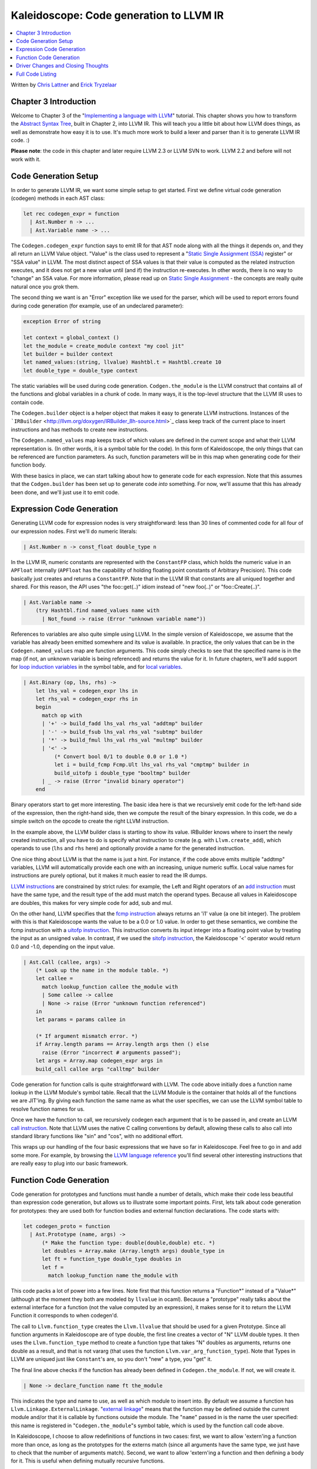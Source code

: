 ========================================
Kaleidoscope: Code generation to LLVM IR
========================================

.. contents::
   :local:

Written by `Chris Lattner <mailto:sabre@nondot.org>`_ and `Erick
Tryzelaar <mailto:idadesub@users.sourceforge.net>`_

Chapter 3 Introduction
======================

Welcome to Chapter 3 of the "`Implementing a language with
LLVM <index.html>`_" tutorial. This chapter shows you how to transform
the `Abstract Syntax Tree <OCamlLangImpl2.html>`_, built in Chapter 2,
into LLVM IR. This will teach you a little bit about how LLVM does
things, as well as demonstrate how easy it is to use. It's much more
work to build a lexer and parser than it is to generate LLVM IR code. :)

**Please note**: the code in this chapter and later require LLVM 2.3 or
LLVM SVN to work. LLVM 2.2 and before will not work with it.

Code Generation Setup
=====================

In order to generate LLVM IR, we want some simple setup to get started.
First we define virtual code generation (codegen) methods in each AST
class:

.. code-block:: ocaml

    let rec codegen_expr = function
      | Ast.Number n -> ...
      | Ast.Variable name -> ...

The ``Codegen.codegen_expr`` function says to emit IR for that AST node
along with all the things it depends on, and they all return an LLVM
Value object. "Value" is the class used to represent a "`Static Single
Assignment
(SSA) <http://en.wikipedia.org/wiki/Static_single_assignment_form>`_
register" or "SSA value" in LLVM. The most distinct aspect of SSA values
is that their value is computed as the related instruction executes, and
it does not get a new value until (and if) the instruction re-executes.
In other words, there is no way to "change" an SSA value. For more
information, please read up on `Static Single
Assignment <http://en.wikipedia.org/wiki/Static_single_assignment_form>`_
- the concepts are really quite natural once you grok them.

The second thing we want is an "Error" exception like we used for the
parser, which will be used to report errors found during code generation
(for example, use of an undeclared parameter):

.. code-block:: ocaml

    exception Error of string

    let context = global_context ()
    let the_module = create_module context "my cool jit"
    let builder = builder context
    let named_values:(string, llvalue) Hashtbl.t = Hashtbl.create 10
    let double_type = double_type context

The static variables will be used during code generation.
``Codgen.the_module`` is the LLVM construct that contains all of the
functions and global variables in a chunk of code. In many ways, it is
the top-level structure that the LLVM IR uses to contain code.

The ``Codegen.builder`` object is a helper object that makes it easy to
generate LLVM instructions. Instances of the
```IRBuilder`` <http://llvm.org/doxygen/IRBuilder_8h-source.html>`_
class keep track of the current place to insert instructions and has
methods to create new instructions.

The ``Codegen.named_values`` map keeps track of which values are defined
in the current scope and what their LLVM representation is. (In other
words, it is a symbol table for the code). In this form of Kaleidoscope,
the only things that can be referenced are function parameters. As such,
function parameters will be in this map when generating code for their
function body.

With these basics in place, we can start talking about how to generate
code for each expression. Note that this assumes that the
``Codgen.builder`` has been set up to generate code *into* something.
For now, we'll assume that this has already been done, and we'll just
use it to emit code.

Expression Code Generation
==========================

Generating LLVM code for expression nodes is very straightforward: less
than 30 lines of commented code for all four of our expression nodes.
First we'll do numeric literals:

.. code-block:: ocaml

      | Ast.Number n -> const_float double_type n

In the LLVM IR, numeric constants are represented with the
``ConstantFP`` class, which holds the numeric value in an ``APFloat``
internally (``APFloat`` has the capability of holding floating point
constants of Arbitrary Precision). This code basically just creates
and returns a ``ConstantFP``. Note that in the LLVM IR that constants
are all uniqued together and shared. For this reason, the API uses "the
foo::get(..)" idiom instead of "new foo(..)" or "foo::Create(..)".

.. code-block:: ocaml

      | Ast.Variable name ->
          (try Hashtbl.find named_values name with
            | Not_found -> raise (Error "unknown variable name"))

References to variables are also quite simple using LLVM. In the simple
version of Kaleidoscope, we assume that the variable has already been
emitted somewhere and its value is available. In practice, the only
values that can be in the ``Codegen.named_values`` map are function
arguments. This code simply checks to see that the specified name is in
the map (if not, an unknown variable is being referenced) and returns
the value for it. In future chapters, we'll add support for `loop
induction variables <LangImpl5.html#for>`_ in the symbol table, and for
`local variables <LangImpl7.html#localvars>`_.

.. code-block:: ocaml

      | Ast.Binary (op, lhs, rhs) ->
          let lhs_val = codegen_expr lhs in
          let rhs_val = codegen_expr rhs in
          begin
            match op with
            | '+' -> build_fadd lhs_val rhs_val "addtmp" builder
            | '-' -> build_fsub lhs_val rhs_val "subtmp" builder
            | '*' -> build_fmul lhs_val rhs_val "multmp" builder
            | '<' ->
                (* Convert bool 0/1 to double 0.0 or 1.0 *)
                let i = build_fcmp Fcmp.Ult lhs_val rhs_val "cmptmp" builder in
                build_uitofp i double_type "booltmp" builder
            | _ -> raise (Error "invalid binary operator")
          end

Binary operators start to get more interesting. The basic idea here is
that we recursively emit code for the left-hand side of the expression,
then the right-hand side, then we compute the result of the binary
expression. In this code, we do a simple switch on the opcode to create
the right LLVM instruction.

In the example above, the LLVM builder class is starting to show its
value. IRBuilder knows where to insert the newly created instruction,
all you have to do is specify what instruction to create (e.g. with
``Llvm.create_add``), which operands to use (``lhs`` and ``rhs`` here)
and optionally provide a name for the generated instruction.

One nice thing about LLVM is that the name is just a hint. For instance,
if the code above emits multiple "addtmp" variables, LLVM will
automatically provide each one with an increasing, unique numeric
suffix. Local value names for instructions are purely optional, but it
makes it much easier to read the IR dumps.

`LLVM instructions <../LangRef.html#instref>`_ are constrained by strict
rules: for example, the Left and Right operators of an `add
instruction <../LangRef.html#i_add>`_ must have the same type, and the
result type of the add must match the operand types. Because all values
in Kaleidoscope are doubles, this makes for very simple code for add,
sub and mul.

On the other hand, LLVM specifies that the `fcmp
instruction <../LangRef.html#i_fcmp>`_ always returns an 'i1' value (a
one bit integer). The problem with this is that Kaleidoscope wants the
value to be a 0.0 or 1.0 value. In order to get these semantics, we
combine the fcmp instruction with a `uitofp
instruction <../LangRef.html#i_uitofp>`_. This instruction converts its
input integer into a floating point value by treating the input as an
unsigned value. In contrast, if we used the `sitofp
instruction <../LangRef.html#i_sitofp>`_, the Kaleidoscope '<' operator
would return 0.0 and -1.0, depending on the input value.

.. code-block:: ocaml

      | Ast.Call (callee, args) ->
          (* Look up the name in the module table. *)
          let callee =
            match lookup_function callee the_module with
            | Some callee -> callee
            | None -> raise (Error "unknown function referenced")
          in
          let params = params callee in

          (* If argument mismatch error. *)
          if Array.length params == Array.length args then () else
            raise (Error "incorrect # arguments passed");
          let args = Array.map codegen_expr args in
          build_call callee args "calltmp" builder

Code generation for function calls is quite straightforward with LLVM.
The code above initially does a function name lookup in the LLVM
Module's symbol table. Recall that the LLVM Module is the container that
holds all of the functions we are JIT'ing. By giving each function the
same name as what the user specifies, we can use the LLVM symbol table
to resolve function names for us.

Once we have the function to call, we recursively codegen each argument
that is to be passed in, and create an LLVM `call
instruction <../LangRef.html#i_call>`_. Note that LLVM uses the native C
calling conventions by default, allowing these calls to also call into
standard library functions like "sin" and "cos", with no additional
effort.

This wraps up our handling of the four basic expressions that we have so
far in Kaleidoscope. Feel free to go in and add some more. For example,
by browsing the `LLVM language reference <../LangRef.html>`_ you'll find
several other interesting instructions that are really easy to plug into
our basic framework.

Function Code Generation
========================

Code generation for prototypes and functions must handle a number of
details, which make their code less beautiful than expression code
generation, but allows us to illustrate some important points. First,
lets talk about code generation for prototypes: they are used both for
function bodies and external function declarations. The code starts
with:

.. code-block:: ocaml

    let codegen_proto = function
      | Ast.Prototype (name, args) ->
          (* Make the function type: double(double,double) etc. *)
          let doubles = Array.make (Array.length args) double_type in
          let ft = function_type double_type doubles in
          let f =
            match lookup_function name the_module with

This code packs a lot of power into a few lines. Note first that this
function returns a "Function\*" instead of a "Value\*" (although at the
moment they both are modeled by ``llvalue`` in ocaml). Because a
"prototype" really talks about the external interface for a function
(not the value computed by an expression), it makes sense for it to
return the LLVM Function it corresponds to when codegen'd.

The call to ``Llvm.function_type`` creates the ``Llvm.llvalue`` that
should be used for a given Prototype. Since all function arguments in
Kaleidoscope are of type double, the first line creates a vector of "N"
LLVM double types. It then uses the ``Llvm.function_type`` method to
create a function type that takes "N" doubles as arguments, returns one
double as a result, and that is not vararg (that uses the function
``Llvm.var_arg_function_type``). Note that Types in LLVM are uniqued
just like ``Constant``'s are, so you don't "new" a type, you "get" it.

The final line above checks if the function has already been defined in
``Codegen.the_module``. If not, we will create it.

.. code-block:: ocaml

            | None -> declare_function name ft the_module

This indicates the type and name to use, as well as which module to
insert into. By default we assume a function has
``Llvm.Linkage.ExternalLinkage``. "`external
linkage <LangRef.html#linkage>`_" means that the function may be defined
outside the current module and/or that it is callable by functions
outside the module. The "``name``" passed in is the name the user
specified: this name is registered in "``Codegen.the_module``"s symbol
table, which is used by the function call code above.

In Kaleidoscope, I choose to allow redefinitions of functions in two
cases: first, we want to allow 'extern'ing a function more than once, as
long as the prototypes for the externs match (since all arguments have
the same type, we just have to check that the number of arguments
match). Second, we want to allow 'extern'ing a function and then
defining a body for it. This is useful when defining mutually recursive
functions.

.. code-block:: ocaml

            (* If 'f' conflicted, there was already something named 'name'. If it
             * has a body, don't allow redefinition or reextern. *)
            | Some f ->
                (* If 'f' already has a body, reject this. *)
                if Array.length (basic_blocks f) == 0 then () else
                  raise (Error "redefinition of function");

                (* If 'f' took a different number of arguments, reject. *)
                if Array.length (params f) == Array.length args then () else
                  raise (Error "redefinition of function with different # args");
                f
          in

In order to verify the logic above, we first check to see if the
pre-existing function is "empty". In this case, empty means that it has
no basic blocks in it, which means it has no body. If it has no body, it
is a forward declaration. Since we don't allow anything after a full
definition of the function, the code rejects this case. If the previous
reference to a function was an 'extern', we simply verify that the
number of arguments for that definition and this one match up. If not,
we emit an error.

.. code-block:: ocaml

          (* Set names for all arguments. *)
          Array.iteri (fun i a ->
            let n = args.(i) in
            set_value_name n a;
            Hashtbl.add named_values n a;
          ) (params f);
          f

The last bit of code for prototypes loops over all of the arguments in
the function, setting the name of the LLVM Argument objects to match,
and registering the arguments in the ``Codegen.named_values`` map for
future use by the ``Ast.Variable`` variant. Once this is set up, it
returns the Function object to the caller. Note that we don't check for
conflicting argument names here (e.g. "extern foo(a b a)"). Doing so
would be very straight-forward with the mechanics we have already used
above.

.. code-block:: ocaml

    let codegen_func = function
      | Ast.Function (proto, body) ->
          Hashtbl.clear named_values;
          let the_function = codegen_proto proto in

Code generation for function definitions starts out simply enough: we
just codegen the prototype (Proto) and verify that it is ok. We then
clear out the ``Codegen.named_values`` map to make sure that there isn't
anything in it from the last function we compiled. Code generation of
the prototype ensures that there is an LLVM Function object that is
ready to go for us.

.. code-block:: ocaml

          (* Create a new basic block to start insertion into. *)
          let bb = append_block context "entry" the_function in
          position_at_end bb builder;

          try
            let ret_val = codegen_expr body in

Now we get to the point where the ``Codegen.builder`` is set up. The
first line creates a new `basic
block <http://en.wikipedia.org/wiki/Basic_block>`_ (named "entry"),
which is inserted into ``the_function``. The second line then tells the
builder that new instructions should be inserted into the end of the new
basic block. Basic blocks in LLVM are an important part of functions
that define the `Control Flow
Graph <http://en.wikipedia.org/wiki/Control_flow_graph>`_. Since we
don't have any control flow, our functions will only contain one block
at this point. We'll fix this in `Chapter 5 <OCamlLangImpl5.html>`_ :).

.. code-block:: ocaml

            let ret_val = codegen_expr body in

            (* Finish off the function. *)
            let _ = build_ret ret_val builder in

            (* Validate the generated code, checking for consistency. *)
            Llvm_analysis.assert_valid_function the_function;

            the_function

Once the insertion point is set up, we call the ``Codegen.codegen_func``
method for the root expression of the function. If no error happens,
this emits code to compute the expression into the entry block and
returns the value that was computed. Assuming no error, we then create
an LLVM `ret instruction <../LangRef.html#i_ret>`_, which completes the
function. Once the function is built, we call
``Llvm_analysis.assert_valid_function``, which is provided by LLVM. This
function does a variety of consistency checks on the generated code, to
determine if our compiler is doing everything right. Using this is
important: it can catch a lot of bugs. Once the function is finished and
validated, we return it.

.. code-block:: ocaml

          with e ->
            delete_function the_function;
            raise e

The only piece left here is handling of the error case. For simplicity,
we handle this by merely deleting the function we produced with the
``Llvm.delete_function`` method. This allows the user to redefine a
function that they incorrectly typed in before: if we didn't delete it,
it would live in the symbol table, with a body, preventing future
redefinition.

This code does have a bug, though. Since the ``Codegen.codegen_proto``
can return a previously defined forward declaration, our code can
actually delete a forward declaration. There are a number of ways to fix
this bug, see what you can come up with! Here is a testcase:

::

    extern foo(a b);     # ok, defines foo.
    def foo(a b) c;      # error, 'c' is invalid.
    def bar() foo(1, 2); # error, unknown function "foo"

Driver Changes and Closing Thoughts
===================================

For now, code generation to LLVM doesn't really get us much, except that
we can look at the pretty IR calls. The sample code inserts calls to
Codegen into the "``Toplevel.main_loop``", and then dumps out the LLVM
IR. This gives a nice way to look at the LLVM IR for simple functions.
For example:

::

    ready> 4+5;
    Read top-level expression:
    define double @""() {
    entry:
            %addtmp = fadd double 4.000000e+00, 5.000000e+00
            ret double %addtmp
    }

Note how the parser turns the top-level expression into anonymous
functions for us. This will be handy when we add `JIT
support <OCamlLangImpl4.html#jit>`_ in the next chapter. Also note that
the code is very literally transcribed, no optimizations are being
performed. We will `add
optimizations <OCamlLangImpl4.html#trivialconstfold>`_ explicitly in the
next chapter.

::

    ready> def foo(a b) a*a + 2*a*b + b*b;
    Read function definition:
    define double @foo(double %a, double %b) {
    entry:
            %multmp = fmul double %a, %a
            %multmp1 = fmul double 2.000000e+00, %a
            %multmp2 = fmul double %multmp1, %b
            %addtmp = fadd double %multmp, %multmp2
            %multmp3 = fmul double %b, %b
            %addtmp4 = fadd double %addtmp, %multmp3
            ret double %addtmp4
    }

This shows some simple arithmetic. Notice the striking similarity to the
LLVM builder calls that we use to create the instructions.

::

    ready> def bar(a) foo(a, 4.0) + bar(31337);
    Read function definition:
    define double @bar(double %a) {
    entry:
            %calltmp = call double @foo(double %a, double 4.000000e+00)
            %calltmp1 = call double @bar(double 3.133700e+04)
            %addtmp = fadd double %calltmp, %calltmp1
            ret double %addtmp
    }

This shows some function calls. Note that this function will take a long
time to execute if you call it. In the future we'll add conditional
control flow to actually make recursion useful :).

::

    ready> extern cos(x);
    Read extern:
    declare double @cos(double)

    ready> cos(1.234);
    Read top-level expression:
    define double @""() {
    entry:
            %calltmp = call double @cos(double 1.234000e+00)
            ret double %calltmp
    }

This shows an extern for the libm "cos" function, and a call to it.

::

    ready> ^D
    ; ModuleID = 'my cool jit'

    define double @""() {
    entry:
            %addtmp = fadd double 4.000000e+00, 5.000000e+00
            ret double %addtmp
    }

    define double @foo(double %a, double %b) {
    entry:
            %multmp = fmul double %a, %a
            %multmp1 = fmul double 2.000000e+00, %a
            %multmp2 = fmul double %multmp1, %b
            %addtmp = fadd double %multmp, %multmp2
            %multmp3 = fmul double %b, %b
            %addtmp4 = fadd double %addtmp, %multmp3
            ret double %addtmp4
    }

    define double @bar(double %a) {
    entry:
            %calltmp = call double @foo(double %a, double 4.000000e+00)
            %calltmp1 = call double @bar(double 3.133700e+04)
            %addtmp = fadd double %calltmp, %calltmp1
            ret double %addtmp
    }

    declare double @cos(double)

    define double @""() {
    entry:
            %calltmp = call double @cos(double 1.234000e+00)
            ret double %calltmp
    }

When you quit the current demo, it dumps out the IR for the entire
module generated. Here you can see the big picture with all the
functions referencing each other.

This wraps up the third chapter of the Kaleidoscope tutorial. Up next,
we'll describe how to `add JIT codegen and optimizer
support <OCamlLangImpl4.html>`_ to this so we can actually start running
code!

Full Code Listing
=================

Here is the complete code listing for our running example, enhanced with
the LLVM code generator. Because this uses the LLVM libraries, we need
to link them in. To do this, we use the
`llvm-config <http://llvm.org/cmds/llvm-config.html>`_ tool to inform
our makefile/command line about which options to use:

.. code-block:: bash

    # Compile
    ocamlbuild toy.byte
    # Run
    ./toy.byte

Here is the code:

\_tags:
    ::

        <{lexer,parser}.ml>: use_camlp4, pp(camlp4of)
        <*.{byte,native}>: g++, use_llvm, use_llvm_analysis

myocamlbuild.ml:
    .. code-block:: ocaml

        open Ocamlbuild_plugin;;

        ocaml_lib ~extern:true "llvm";;
        ocaml_lib ~extern:true "llvm_analysis";;

        flag ["link"; "ocaml"; "g++"] (S[A"-cc"; A"g++"]);;

token.ml:
    .. code-block:: ocaml

        (*===----------------------------------------------------------------------===
         * Lexer Tokens
         *===----------------------------------------------------------------------===*)

        (* The lexer returns these 'Kwd' if it is an unknown character, otherwise one of
         * these others for known things. *)
        type token =
          (* commands *)
          | Def | Extern

          (* primary *)
          | Ident of string | Number of float

          (* unknown *)
          | Kwd of char

lexer.ml:
    .. code-block:: ocaml

        (*===----------------------------------------------------------------------===
         * Lexer
         *===----------------------------------------------------------------------===*)

        let rec lex = parser
          (* Skip any whitespace. *)
          | [< ' (' ' | '\n' | '\r' | '\t'); stream >] -> lex stream

          (* identifier: [a-zA-Z][a-zA-Z0-9] *)
          | [< ' ('A' .. 'Z' | 'a' .. 'z' as c); stream >] ->
              let buffer = Buffer.create 1 in
              Buffer.add_char buffer c;
              lex_ident buffer stream

          (* number: [0-9.]+ *)
          | [< ' ('0' .. '9' as c); stream >] ->
              let buffer = Buffer.create 1 in
              Buffer.add_char buffer c;
              lex_number buffer stream

          (* Comment until end of line. *)
          | [< ' ('#'); stream >] ->
              lex_comment stream

          (* Otherwise, just return the character as its ascii value. *)
          | [< 'c; stream >] ->
              [< 'Token.Kwd c; lex stream >]

          (* end of stream. *)
          | [< >] -> [< >]

        and lex_number buffer = parser
          | [< ' ('0' .. '9' | '.' as c); stream >] ->
              Buffer.add_char buffer c;
              lex_number buffer stream
          | [< stream=lex >] ->
              [< 'Token.Number (float_of_string (Buffer.contents buffer)); stream >]

        and lex_ident buffer = parser
          | [< ' ('A' .. 'Z' | 'a' .. 'z' | '0' .. '9' as c); stream >] ->
              Buffer.add_char buffer c;
              lex_ident buffer stream
          | [< stream=lex >] ->
              match Buffer.contents buffer with
              | "def" -> [< 'Token.Def; stream >]
              | "extern" -> [< 'Token.Extern; stream >]
              | id -> [< 'Token.Ident id; stream >]

        and lex_comment = parser
          | [< ' ('\n'); stream=lex >] -> stream
          | [< 'c; e=lex_comment >] -> e
          | [< >] -> [< >]

ast.ml:
    .. code-block:: ocaml

        (*===----------------------------------------------------------------------===
         * Abstract Syntax Tree (aka Parse Tree)
         *===----------------------------------------------------------------------===*)

        (* expr - Base type for all expression nodes. *)
        type expr =
          (* variant for numeric literals like "1.0". *)
          | Number of float

          (* variant for referencing a variable, like "a". *)
          | Variable of string

          (* variant for a binary operator. *)
          | Binary of char * expr * expr

          (* variant for function calls. *)
          | Call of string * expr array

        (* proto - This type represents the "prototype" for a function, which captures
         * its name, and its argument names (thus implicitly the number of arguments the
         * function takes). *)
        type proto = Prototype of string * string array

        (* func - This type represents a function definition itself. *)
        type func = Function of proto * expr

parser.ml:
    .. code-block:: ocaml

        (*===---------------------------------------------------------------------===
         * Parser
         *===---------------------------------------------------------------------===*)

        (* binop_precedence - This holds the precedence for each binary operator that is
         * defined *)
        let binop_precedence:(char, int) Hashtbl.t = Hashtbl.create 10

        (* precedence - Get the precedence of the pending binary operator token. *)
        let precedence c = try Hashtbl.find binop_precedence c with Not_found -> -1

        (* primary
         *   ::= identifier
         *   ::= numberexpr
         *   ::= parenexpr *)
        let rec parse_primary = parser
          (* numberexpr ::= number *)
          | [< 'Token.Number n >] -> Ast.Number n

          (* parenexpr ::= '(' expression ')' *)
          | [< 'Token.Kwd '('; e=parse_expr; 'Token.Kwd ')' ?? "expected ')'" >] -> e

          (* identifierexpr
           *   ::= identifier
           *   ::= identifier '(' argumentexpr ')' *)
          | [< 'Token.Ident id; stream >] ->
              let rec parse_args accumulator = parser
                | [< e=parse_expr; stream >] ->
                    begin parser
                      | [< 'Token.Kwd ','; e=parse_args (e :: accumulator) >] -> e
                      | [< >] -> e :: accumulator
                    end stream
                | [< >] -> accumulator
              in
              let rec parse_ident id = parser
                (* Call. *)
                | [< 'Token.Kwd '(';
                     args=parse_args [];
                     'Token.Kwd ')' ?? "expected ')'">] ->
                    Ast.Call (id, Array.of_list (List.rev args))

                (* Simple variable ref. *)
                | [< >] -> Ast.Variable id
              in
              parse_ident id stream

          | [< >] -> raise (Stream.Error "unknown token when expecting an expression.")

        (* binoprhs
         *   ::= ('+' primary)* *)
        and parse_bin_rhs expr_prec lhs stream =
          match Stream.peek stream with
          (* If this is a binop, find its precedence. *)
          | Some (Token.Kwd c) when Hashtbl.mem binop_precedence c ->
              let token_prec = precedence c in

              (* If this is a binop that binds at least as tightly as the current binop,
               * consume it, otherwise we are done. *)
              if token_prec < expr_prec then lhs else begin
                (* Eat the binop. *)
                Stream.junk stream;

                (* Parse the primary expression after the binary operator. *)
                let rhs = parse_primary stream in

                (* Okay, we know this is a binop. *)
                let rhs =
                  match Stream.peek stream with
                  | Some (Token.Kwd c2) ->
                      (* If BinOp binds less tightly with rhs than the operator after
                       * rhs, let the pending operator take rhs as its lhs. *)
                      let next_prec = precedence c2 in
                      if token_prec < next_prec
                      then parse_bin_rhs (token_prec + 1) rhs stream
                      else rhs
                  | _ -> rhs
                in

                (* Merge lhs/rhs. *)
                let lhs = Ast.Binary (c, lhs, rhs) in
                parse_bin_rhs expr_prec lhs stream
              end
          | _ -> lhs

        (* expression
         *   ::= primary binoprhs *)
        and parse_expr = parser
          | [< lhs=parse_primary; stream >] -> parse_bin_rhs 0 lhs stream

        (* prototype
         *   ::= id '(' id* ')' *)
        let parse_prototype =
          let rec parse_args accumulator = parser
            | [< 'Token.Ident id; e=parse_args (id::accumulator) >] -> e
            | [< >] -> accumulator
          in

          parser
          | [< 'Token.Ident id;
               'Token.Kwd '(' ?? "expected '(' in prototype";
               args=parse_args [];
               'Token.Kwd ')' ?? "expected ')' in prototype" >] ->
              (* success. *)
              Ast.Prototype (id, Array.of_list (List.rev args))

          | [< >] ->
              raise (Stream.Error "expected function name in prototype")

        (* definition ::= 'def' prototype expression *)
        let parse_definition = parser
          | [< 'Token.Def; p=parse_prototype; e=parse_expr >] ->
              Ast.Function (p, e)

        (* toplevelexpr ::= expression *)
        let parse_toplevel = parser
          | [< e=parse_expr >] ->
              (* Make an anonymous proto. *)
              Ast.Function (Ast.Prototype ("", [||]), e)

        (*  external ::= 'extern' prototype *)
        let parse_extern = parser
          | [< 'Token.Extern; e=parse_prototype >] -> e

codegen.ml:
    .. code-block:: ocaml

        (*===----------------------------------------------------------------------===
         * Code Generation
         *===----------------------------------------------------------------------===*)

        open Llvm

        exception Error of string

        let context = global_context ()
        let the_module = create_module context "my cool jit"
        let builder = builder context
        let named_values:(string, llvalue) Hashtbl.t = Hashtbl.create 10
        let double_type = double_type context

        let rec codegen_expr = function
          | Ast.Number n -> const_float double_type n
          | Ast.Variable name ->
              (try Hashtbl.find named_values name with
                | Not_found -> raise (Error "unknown variable name"))
          | Ast.Binary (op, lhs, rhs) ->
              let lhs_val = codegen_expr lhs in
              let rhs_val = codegen_expr rhs in
              begin
                match op with
                | '+' -> build_add lhs_val rhs_val "addtmp" builder
                | '-' -> build_sub lhs_val rhs_val "subtmp" builder
                | '*' -> build_mul lhs_val rhs_val "multmp" builder
                | '<' ->
                    (* Convert bool 0/1 to double 0.0 or 1.0 *)
                    let i = build_fcmp Fcmp.Ult lhs_val rhs_val "cmptmp" builder in
                    build_uitofp i double_type "booltmp" builder
                | _ -> raise (Error "invalid binary operator")
              end
          | Ast.Call (callee, args) ->
              (* Look up the name in the module table. *)
              let callee =
                match lookup_function callee the_module with
                | Some callee -> callee
                | None -> raise (Error "unknown function referenced")
              in
              let params = params callee in

              (* If argument mismatch error. *)
              if Array.length params == Array.length args then () else
                raise (Error "incorrect # arguments passed");
              let args = Array.map codegen_expr args in
              build_call callee args "calltmp" builder

        let codegen_proto = function
          | Ast.Prototype (name, args) ->
              (* Make the function type: double(double,double) etc. *)
              let doubles = Array.make (Array.length args) double_type in
              let ft = function_type double_type doubles in
              let f =
                match lookup_function name the_module with
                | None -> declare_function name ft the_module

                (* If 'f' conflicted, there was already something named 'name'. If it
                 * has a body, don't allow redefinition or reextern. *)
                | Some f ->
                    (* If 'f' already has a body, reject this. *)
                    if block_begin f <> At_end f then
                      raise (Error "redefinition of function");

                    (* If 'f' took a different number of arguments, reject. *)
                    if element_type (type_of f) <> ft then
                      raise (Error "redefinition of function with different # args");
                    f
              in

              (* Set names for all arguments. *)
              Array.iteri (fun i a ->
                let n = args.(i) in
                set_value_name n a;
                Hashtbl.add named_values n a;
              ) (params f);
              f

        let codegen_func = function
          | Ast.Function (proto, body) ->
              Hashtbl.clear named_values;
              let the_function = codegen_proto proto in

              (* Create a new basic block to start insertion into. *)
              let bb = append_block context "entry" the_function in
              position_at_end bb builder;

              try
                let ret_val = codegen_expr body in

                (* Finish off the function. *)
                let _ = build_ret ret_val builder in

                (* Validate the generated code, checking for consistency. *)
                Llvm_analysis.assert_valid_function the_function;

                the_function
              with e ->
                delete_function the_function;
                raise e

toplevel.ml:
    .. code-block:: ocaml

        (*===----------------------------------------------------------------------===
         * Top-Level parsing and JIT Driver
         *===----------------------------------------------------------------------===*)

        open Llvm

        (* top ::= definition | external | expression | ';' *)
        let rec main_loop stream =
          match Stream.peek stream with
          | None -> ()

          (* ignore top-level semicolons. *)
          | Some (Token.Kwd ';') ->
              Stream.junk stream;
              main_loop stream

          | Some token ->
              begin
                try match token with
                | Token.Def ->
                    let e = Parser.parse_definition stream in
                    print_endline "parsed a function definition.";
                    dump_value (Codegen.codegen_func e);
                | Token.Extern ->
                    let e = Parser.parse_extern stream in
                    print_endline "parsed an extern.";
                    dump_value (Codegen.codegen_proto e);
                | _ ->
                    (* Evaluate a top-level expression into an anonymous function. *)
                    let e = Parser.parse_toplevel stream in
                    print_endline "parsed a top-level expr";
                    dump_value (Codegen.codegen_func e);
                with Stream.Error s | Codegen.Error s ->
                  (* Skip token for error recovery. *)
                  Stream.junk stream;
                  print_endline s;
              end;
              print_string "ready> "; flush stdout;
              main_loop stream

toy.ml:
    .. code-block:: ocaml

        (*===----------------------------------------------------------------------===
         * Main driver code.
         *===----------------------------------------------------------------------===*)

        open Llvm

        let main () =
          (* Install standard binary operators.
           * 1 is the lowest precedence. *)
          Hashtbl.add Parser.binop_precedence '<' 10;
          Hashtbl.add Parser.binop_precedence '+' 20;
          Hashtbl.add Parser.binop_precedence '-' 20;
          Hashtbl.add Parser.binop_precedence '*' 40;    (* highest. *)

          (* Prime the first token. *)
          print_string "ready> "; flush stdout;
          let stream = Lexer.lex (Stream.of_channel stdin) in

          (* Run the main "interpreter loop" now. *)
          Toplevel.main_loop stream;

          (* Print out all the generated code. *)
          dump_module Codegen.the_module
        ;;

        main ()

`Next: Adding JIT and Optimizer Support <OCamlLangImpl4.html>`_

